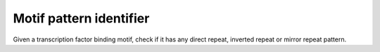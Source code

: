 Motif pattern identifier
========================

Given a transcription factor binding motif, check if it has any
direct repeat, inverted repeat or mirror repeat pattern.

